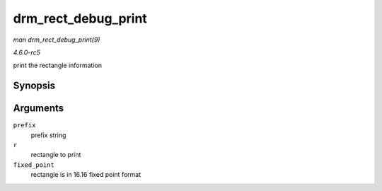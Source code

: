 .. -*- coding: utf-8; mode: rst -*-

.. _API-drm-rect-debug-print:

====================
drm_rect_debug_print
====================

*man drm_rect_debug_print(9)*

*4.6.0-rc5*

print the rectangle information


Synopsis
========

.. c:function:: void drm_rect_debug_print( const char * prefix, const struct drm_rect * r, bool fixed_point )

Arguments
=========

``prefix``
    prefix string

``r``
    rectangle to print

``fixed_point``
    rectangle is in 16.16 fixed point format


.. ------------------------------------------------------------------------------
.. This file was automatically converted from DocBook-XML with the dbxml
.. library (https://github.com/return42/sphkerneldoc). The origin XML comes
.. from the linux kernel, refer to:
..
.. * https://github.com/torvalds/linux/tree/master/Documentation/DocBook
.. ------------------------------------------------------------------------------
